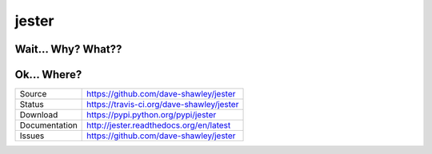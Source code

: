 jester
======

|Version| |Downloads| |Status| |License|

Wait... Why? What??
-------------------

Ok... Where?
------------

+---------------+-------------------------------------------------+
| Source        | https://github.com/dave-shawley/jester          |
+---------------+-------------------------------------------------+
| Status        | https://travis-ci.org/dave-shawley/jester       |
+---------------+-------------------------------------------------+
| Download      | https://pypi.python.org/pypi/jester             |
+---------------+-------------------------------------------------+
| Documentation | http://jester.readthedocs.org/en/latest         |
+---------------+-------------------------------------------------+
| Issues        | https://github.com/dave-shawley/jester          |
+---------------+-------------------------------------------------+

.. |Version| image:: https://pypip.in/version/jester/badge.svg
   :target: https://pypi.python.org/pypi/jester
.. |Downloads| image:: https://pypip.in/d/jester/badge.svg
   :target: https://pypi.python.org/pypi/jester
.. |Status| image:: https://travis-ci.org/dave-shawley/jester.svg
   :target: https://travis-ci.org/dave-shawley/jester
.. |License| image:: https://pypip.in/license/jester/badge.svg
   :target: https://jester.readthedocs.org/
